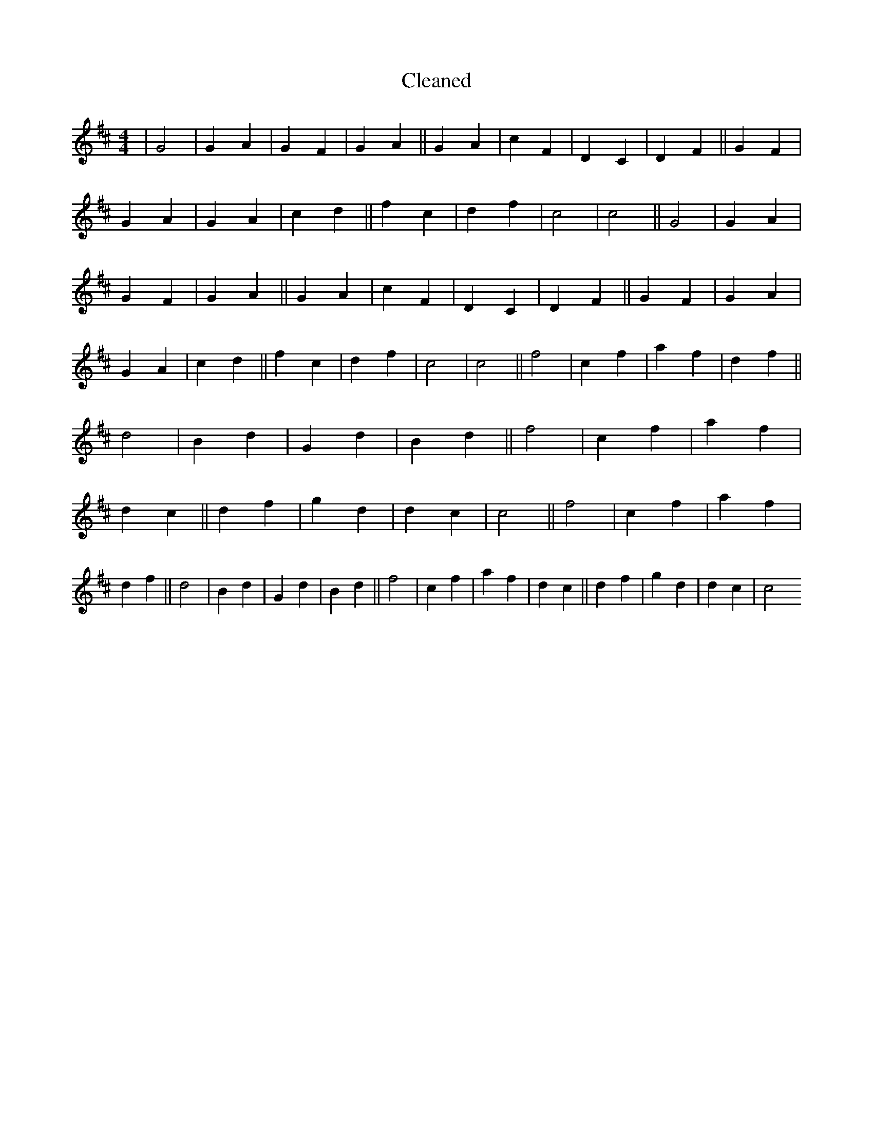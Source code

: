 X:680
T: Cleaned
M:4/4
K: DMaj
|G4|G2A2|G2F2|G2A2||G2A2|c2F2|D2C2|D2F2||G2F2|G2A2|G2A2|c2d2||f2c2|d2f2|c4|c4||G4|G2A2|G2F2|G2A2||G2A2|c2F2|D2C2|D2F2||G2F2|G2A2|G2A2|c2d2||f2c2|d2f2|c4|c4||f4|c2f2|a2f2|d2f2||d4|B2d2|G2d2|B2d2||f4|c2f2|a2f2|d2c2||d2f2|g2d2|d2c2|c4||f4|c2f2|a2f2|d2f2||d4|B2d2|G2d2|B2d2||f4|c2f2|a2f2|d2c2||d2f2|g2d2|d2c2|c4